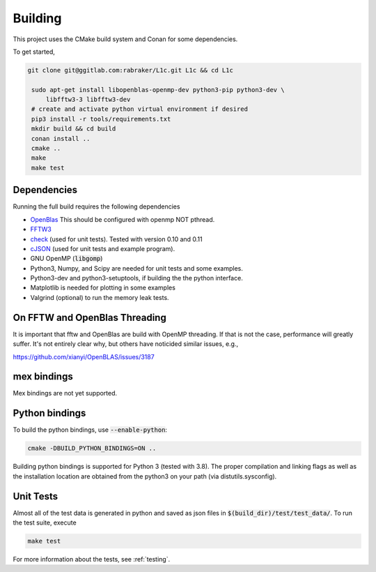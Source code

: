 ========
Building
========

.. _OpenBlas: https://github.com/xianyi/OpenBLAS
.. _FFTW3: http://fftw.org/
.. _check: https://github.com/libcheck/check
.. _cJSON: https://github.com/DaveGamble/cJSON

This project uses the CMake build system and Conan for some dependencies. 

To get started,

.. code-block:: bash

   git clone git@ggitlab.com:rabraker/L1c.git L1c && cd L1c

    sudo apt-get install libopenblas-openmp-dev python3-pip python3-dev \
        libfftw3-3 libfftw3-dev
    # create and activate python virtual environment if desired
    pip3 install -r tools/requirements.txt
    mkdir build && cd build
    conan install ..
    cmake ..
    make
    make test


Dependencies
==============
Running the full build requires the following dependencies

* OpenBlas_ This should be configured with openmp NOT pthread.
* FFTW3_
* check_ (used for unit tests). Tested with version 0.10 and 0.11
* cJSON_ (used for unit tests and example program). 
* GNU OpenMP (:code:`libgomp`) 
* Python3, Numpy, and Scipy are needed for unit tests and some examples.
* Python3-dev and python3-setuptools, if building the the python interface.
* Matplotlib is needed for plotting in some examples
* Valgrind (optional) to run the memory leak tests.




On FFTW and OpenBlas Threading
==============================
It is important that fftw and OpenBlas are build with OpenMP threading. If that is not the case, performance will greatly suffer. It's not entirely clear why, but
others have noticided similar issues, e.g.,

https://github.com/xianyi/OpenBLAS/issues/3187


mex bindings
==============
Mex bindings are not yet supported.


Python bindings
===============

To build the python bindings, use :code:`--enable-python`:

.. code-block:: bash

   cmake -DBUILD_PYTHON_BINDINGS=ON ..

Building python bindings is supported for Python 3 (tested with 3.8). The proper compilation and linking flags as well as the installation location are obtained from the python3 on your path (via distutils.sysconfig). 


Unit Tests
==============
Almost all of the test data is generated in python and saved as json files in :code:`$(build_dir)/test/test_data/`.
To run the test suite, execute 

.. code-block:: bash

   make test

For more information about the tests, see :ref:`testing`.


